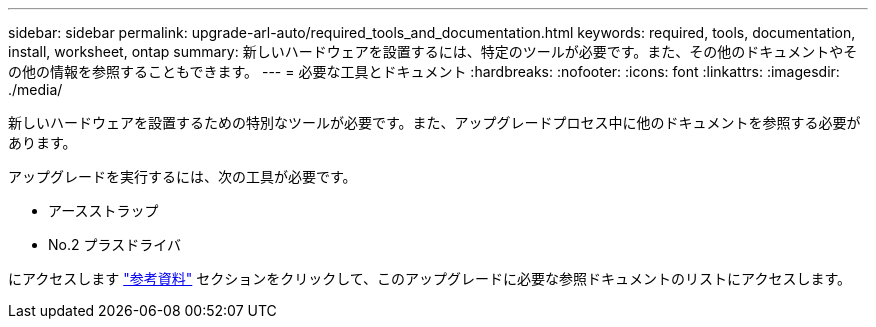 ---
sidebar: sidebar 
permalink: upgrade-arl-auto/required_tools_and_documentation.html 
keywords: required, tools, documentation, install, worksheet, ontap 
summary: 新しいハードウェアを設置するには、特定のツールが必要です。また、その他のドキュメントやその他の情報を参照することもできます。 
---
= 必要な工具とドキュメント
:hardbreaks:
:nofooter: 
:icons: font
:linkattrs: 
:imagesdir: ./media/


[role="lead"]
新しいハードウェアを設置するための特別なツールが必要です。また、アップグレードプロセス中に他のドキュメントを参照する必要があります。

アップグレードを実行するには、次の工具が必要です。

* アースストラップ
* No.2 プラスドライバ


にアクセスします link:other_references.html["参考資料"] セクションをクリックして、このアップグレードに必要な参照ドキュメントのリストにアクセスします。
